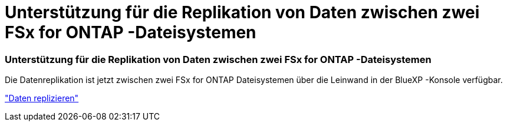 = Unterstützung für die Replikation von Daten zwischen zwei FSx for ONTAP -Dateisystemen
:allow-uri-read: 




=== Unterstützung für die Replikation von Daten zwischen zwei FSx for ONTAP -Dateisystemen

Die Datenreplikation ist jetzt zwischen zwei FSx for ONTAP Dateisystemen über die Leinwand in der BlueXP -Konsole verfügbar.

link:https://docs.netapp.com/us-en/storage-management-fsx-ontap/use/task-manage-fsx-systems.html#replicate-data["Daten replizieren"]
